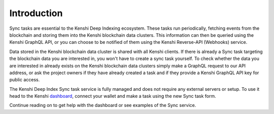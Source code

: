 Introduction
============

Sync tasks are essential to the Kenshi Deep Indexing ecosystem. These tasks run periodically,
fetching events from the blockchain and storing them into the Kenshi blockchain data clusters. This
information can then be queried using the Kenshi GraphQL API, or you can choose to be notified
of them using the Kenshi Reverse-API (Webhooks) service.

Data stored in the Kenshi blockchain data cluster is shared with all Kenshi clients. If there is already
a Sync task targeting the blockchain data you are interested in, you won't have to create a sync 
task yourself. To check whether the data you are interested in already exists on the Kenshi blockchain
data clusters simply make a GraphQL request to our API address, or ask the project owners if they have
already created a task and if they provide a Kenshi GraphQL API key for public access.

The Kenshi Deep Index Sync task service is fully managed and does not require any external servers
or setup. To use it head to the Kenshi dashboard_, connect your wallet and make a task using the 
new Sync task form.

Continue reading on to get help with the dashboard or see examples of the Sync service.

.. _dashboard: https://kenshi.io/dashboard
